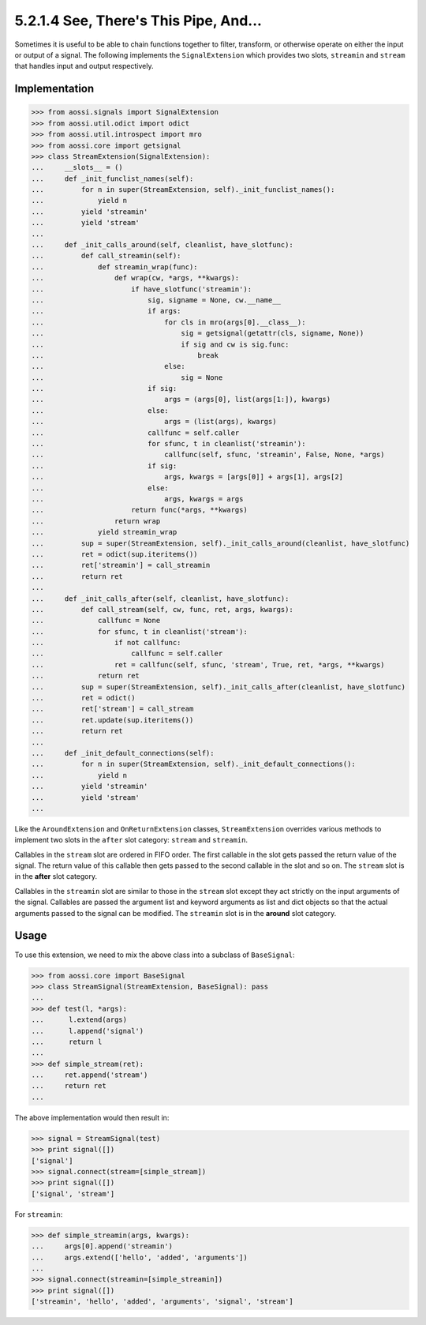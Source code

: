 =======================================
5.2.1.4 See, There's This Pipe, And...
=======================================

Sometimes it is useful to be able to chain functions together to filter,
transform, or otherwise operate on either the input or output of a signal.
The following implements the ``SignalExtension`` which provides two slots,
``streamin`` and ``stream`` that handles input and output respectively.

Implementation
---------------

>>> from aossi.signals import SignalExtension
>>> from aossi.util.odict import odict
>>> from aossi.util.introspect import mro
>>> from aossi.core import getsignal
>>> class StreamExtension(SignalExtension):
...     __slots__ = ()
...     def _init_funclist_names(self):
...         for n in super(StreamExtension, self)._init_funclist_names():
...             yield n
...         yield 'streamin'
...         yield 'stream'
... 
...     def _init_calls_around(self, cleanlist, have_slotfunc):
...         def call_streamin(self):
...             def streamin_wrap(func):
...                 def wrap(cw, *args, **kwargs):
...                     if have_slotfunc('streamin'):
...                         sig, signame = None, cw.__name__
...                         if args:
...                             for cls in mro(args[0].__class__):
...                                 sig = getsignal(getattr(cls, signame, None))
...                                 if sig and cw is sig.func:
...                                     break
...                             else:
...                                 sig = None
...                         if sig:
...                             args = (args[0], list(args[1:]), kwargs)
...                         else:
...                             args = (list(args), kwargs)
...                         callfunc = self.caller
...                         for sfunc, t in cleanlist('streamin'):
...                             callfunc(self, sfunc, 'streamin', False, None, *args)
...                         if sig:
...                             args, kwargs = [args[0]] + args[1], args[2]
...                         else:
...                             args, kwargs = args
...                     return func(*args, **kwargs)
...                 return wrap
...             yield streamin_wrap
...         sup = super(StreamExtension, self)._init_calls_around(cleanlist, have_slotfunc)
...         ret = odict(sup.iteritems())
...         ret['streamin'] = call_streamin
...         return ret
... 
...     def _init_calls_after(self, cleanlist, have_slotfunc):
...         def call_stream(self, cw, func, ret, args, kwargs):
...             callfunc = None
...             for sfunc, t in cleanlist('stream'):
...                 if not callfunc:
...                     callfunc = self.caller
...                 ret = callfunc(self, sfunc, 'stream', True, ret, *args, **kwargs)
...             return ret
...         sup = super(StreamExtension, self)._init_calls_after(cleanlist, have_slotfunc)
...         ret = odict()
...         ret['stream'] = call_stream
...         ret.update(sup.iteritems())
...         return ret
... 
...     def _init_default_connections(self):
...         for n in super(StreamExtension, self)._init_default_connections():
...             yield n
...         yield 'streamin'
...         yield 'stream'
... 

Like the ``AroundExtension`` and ``OnReturnExtension`` classes,
``StreamExtension`` overrides various methods to implement two slots in the
``after`` slot category: ``stream`` and ``streamin``.

Callables in the ``stream`` slot are ordered in FIFO order. The first
callable in the slot gets passed the return value of the signal. The return
value of this callable then gets passed to the second callable in the slot
and so on. The ``stream`` slot is in the **after** slot category.

Callables in the ``streamin`` slot are similar to those in the ``stream``
slot except they act strictly on the input arguments of the signal.
Callables are passed the argument list and keyword arguments as list and
dict objects so that the actual arguments passed to the signal can be
modified. The ``streamin`` slot is in the **around** slot category.


Usage
------

To use this extension, we need to mix the above class into a subclass of
``BaseSignal``:

>>> from aossi.core import BaseSignal
>>> class StreamSignal(StreamExtension, BaseSignal): pass
...
>>> def test(l, *args):
...      l.extend(args)
...      l.append('signal')
...      return l
...
>>> def simple_stream(ret):
...     ret.append('stream')
...     return ret
...


The above implementation would then result in:

>>> signal = StreamSignal(test)
>>> print signal([])
['signal']
>>> signal.connect(stream=[simple_stream])
>>> print signal([])
['signal', 'stream']

For ``streamin``:

>>> def simple_streamin(args, kwargs):
...     args[0].append('streamin')
...     args.extend(['hello', 'added', 'arguments'])
...
>>> signal.connect(streamin=[simple_streamin])
>>> print signal([])
['streamin', 'hello', 'added', 'arguments', 'signal', 'stream']

